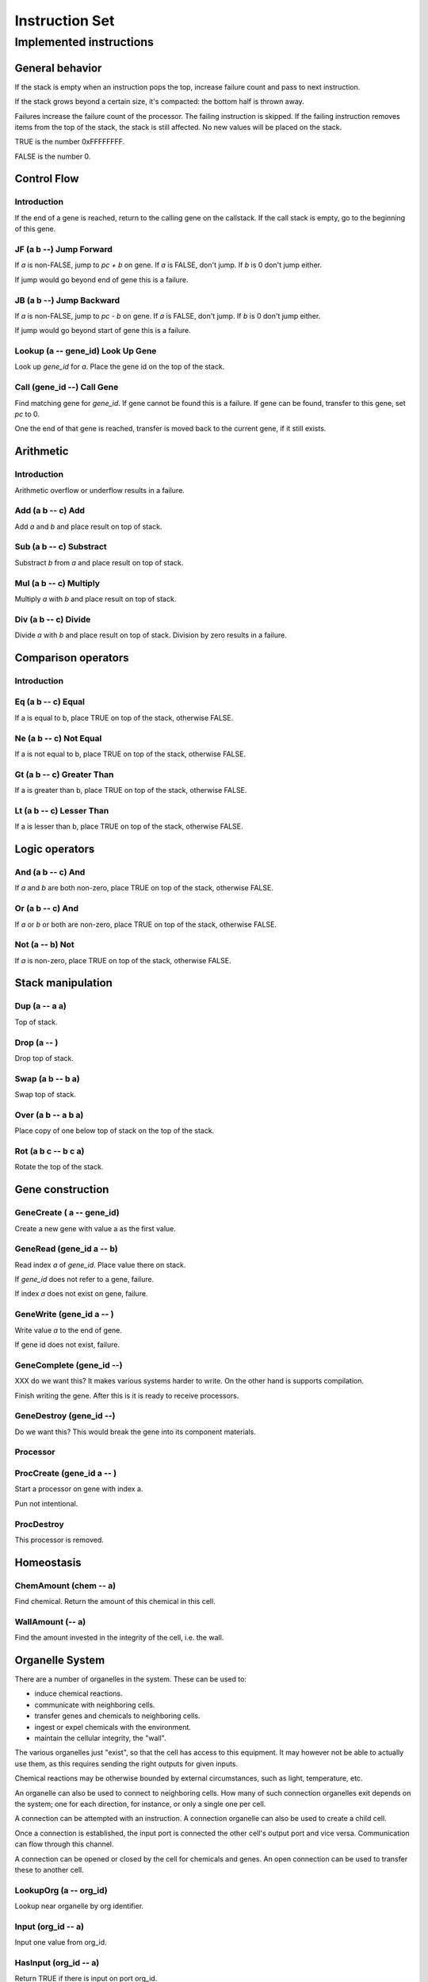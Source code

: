 ===============
Instruction Set
===============


------------------------
Implemented instructions
------------------------

General behavior
================

If the stack is empty when an instruction pops the top, increase failure count
and pass to next instruction.

If the stack grows beyond a certain size, it's compacted: the bottom half
is thrown away.

Failures increase the failure count of the processor. The failing
instruction is skipped. If the failing instruction removes items
from the top of the stack, the stack is still affected. No new values
will be placed on the stack.

TRUE is the number 0xFFFFFFFF.

FALSE is the number 0.

Control Flow
============

Introduction
------------

If the end of a gene is reached, return to the calling gene on the callstack.
If the call stack is empty, go to the beginning of this gene.

JF (a b --) Jump Forward
------------------------

If `a` is non-FALSE, jump to `pc + b` on gene. If `a` is FALSE, don't jump. If
`b` is 0 don't jump either.

If jump would go beyond end of gene this is a failure.

JB (a b --) Jump Backward
-------------------------

If `a` is non-FALSE, jump to `pc - b` on gene. If `a` is FALSE, don't jump. If
`b` is 0 don't jump either.

If jump would go beyond start of gene this is a failure.

Lookup (a -- gene_id) Look Up Gene
----------------------------------

Look up `gene_id` for `a`. Place the gene id on the top of the stack.

Call (gene_id --) Call Gene
---------------------------

Find matching gene for `gene_id`. If gene cannot be found this is a failure. If
gene can be found, transfer to this gene, set `pc` to 0.

One the end of that gene is reached, transfer is moved back to the current
gene, if it still exists.

Arithmetic
==========

Introduction
------------

Arithmetic overflow or underflow results in a failure.

Add (a b -- c) Add
------------------

Add `a` and `b` and place result on top of stack.

Sub (a b -- c) Substract
------------------------

Substract `b` from `a` and place result on top of stack.

Mul (a b -- c) Multiply
-----------------------

Multiply `a` with `b` and place result on top of stack.

Div (a b -- c) Divide
---------------------

Divide `a` with `b` and place result on top of stack. Division by zero results
in a failure.

Comparison operators
====================

Introduction
------------

Eq (a b -- c) Equal
-------------------

If a is equal to b, place TRUE on top of the stack, otherwise FALSE.

Ne (a b -- c) Not Equal
-----------------------

If a is not equal to b, place TRUE on top of the stack, otherwise FALSE.

Gt (a b -- c) Greater Than
--------------------------

If a is greater than b, place TRUE on top of the stack, otherwise FALSE.

Lt (a b -- c) Lesser Than
-------------------------

If a is lesser than b, place TRUE on top of the stack, otherwise FALSE.

Logic operators
===============

And (a b -- c) And
------------------

If `a` and `b` are both non-zero, place TRUE on top of the stack, otherwise
FALSE.

Or (a b -- c) And
------------------

If `a` or `b` or both are non-zero, place TRUE on top of the stack,
otherwise FALSE.

Not (a -- b) Not
----------------

If `a` is non-zero, place TRUE on top of the stack, otherwise FALSE.

Stack manipulation
==================

Dup (a -- a a)
--------------

Top of stack.

Drop (a -- )
------------

Drop top of stack.

Swap (a b -- b a)
-----------------

Swap top of stack.

Over (a b -- a b a)
-------------------

Place copy of one below top of stack on the top of the stack.

Rot (a b c -- b c a)
--------------------

Rotate the top of the stack.

Gene construction
=================

GeneCreate ( a -- gene_id)
--------------------------

Create a new gene with value a as the first value.

GeneRead (gene_id a -- b)
-------------------------

Read index `a` of `gene_id`. Place value there on stack.

If `gene_id` does not refer to a gene, failure.

If index `a` does not exist on gene, failure.

GeneWrite (gene_id a -- )
-------------------------

Write value `a` to the end of gene.

If gene id does not exist, failure.

GeneComplete (gene_id --)
-------------------------

XXX do we want this? It makes various systems harder
to write. On the other hand is supports compilation.

Finish writing the gene. After this is it is ready to
receive processors.

GeneDestroy (gene_id --)
------------------------

Do we want this? This would break the gene into its component
materials.

Processor
---------

ProcCreate (gene_id a -- )
--------------------------

Start a processor on gene with index a.

Pun not intentional.

ProcDestroy
-----------

This processor is removed.

Homeostasis
============

ChemAmount (chem -- a)
----------------------

Find chemical. Return the amount of this chemical in this cell.

WallAmount (-- a)
-----------------

Find the amount invested in the integrity of the cell, i.e. the wall.

Organelle System
================

There are a number of organelles in the system. These can be used
to:

* induce chemical reactions.

* communicate with neighboring cells.

* transfer genes and chemicals to neighboring cells.

* ingest or expel chemicals with the environment.

* maintain the cellular integrity, the "wall".

The various organelles just "exist", so that the cell has access
to this equipment. It may however not be able to actually use them,
as this requires sending the right outputs for given inputs.

Chemical reactions may be otherwise bounded by external circumstances, such as
light, temperature, etc.

An organelle can also be used to connect to neighboring cells. How
many of such connection organelles exit depends on the system; one
for each direction, for instance, or only a single one per cell.

A connection can be attempted with an instruction. A connection organelle can
also be used to create a child cell.

Once a connection is established, the input port is connected the other cell's
output port and vice versa. Communication can flow through this channel.

A connection can be opened or closed by the cell for chemicals and genes. An
open connection can be used to transfer these to another cell.

LookupOrg (a -- org_id)
-----------------------

Lookup near organelle by org identifier.

Input (org_id -- a)
-------------------

Input one value from org_id.

HasInput (org_id -- a)
----------------------

Return TRUE if there is input on port org_id.

Output (org_id a --)
--------------------

Output value to org_id.

OpenGene (org_id --)
--------------------

Open org for gene input. Only makes sense for communication ports.

OpenChem (org_id --)
--------------------

Open org for chemical input/reaction. If a chemical reaction organelle is
closed, it won't actually perform the reaction even though input/output might
cause it to. If an external organelle is closed, expel and ingest won't
work.

CloseGene (org_id --)
---------------------

CloseChem (org_id --)
---------------------

IsOpenChem (org_id -- a)
------------------------

IsOpenGene (org_id -- a)
------------------------

Expel (org_id chem -- )
-----------------------

Transfer chemical (identified in chem space) through communication port or
to environment.

Ingest (org_id chem -- )
------------------------

Ingest chemical (identified in chem space) through organelle. This only
works for environment organelles.

Cell (org_id -- )
-----------------

Create a new cell at a communication port. It does nothing for other
ports. The new cell starts connected through this communication port,
and everything is open.

MoveGene (gene_id org_id -- )
-----------------------------

Move gene with gene_id through port identified by org_id. If it's not a
communication port, nothing happens, and also not if it's not connected to
other cells.
